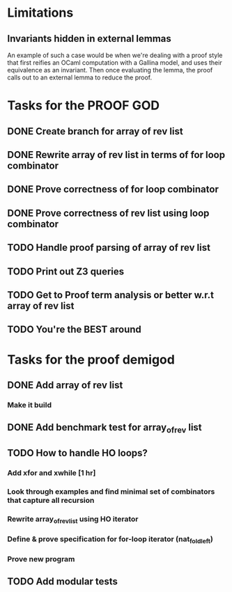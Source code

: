 * Limitations
** Invariants hidden in external lemmas
An example of such a case would be when we're dealing with a proof
style that first reifies an OCaml computation with a Gallina model,
and uses their equivalence as an invariant. Then once evaluating the
lemma, the proof calls out to an external lemma to reduce the proof.
* Tasks for the PROOF GOD
** DONE Create branch for array of rev list
CLOSED: [2022-09-28 Wed 03:13]
** DONE Rewrite array of rev list in terms of for loop combinator
CLOSED: [2022-09-28 Wed 03:35]
** DONE Prove correctness of for loop combinator
CLOSED: [2022-09-28 Wed 04:03]
** DONE Prove correctness of rev list using loop combinator
CLOSED: [2022-09-28 Wed 06:08]
** TODO Handle proof parsing of array of rev list
** TODO Print out Z3 queries
** TODO Get to Proof term analysis or better w.r.t array of rev list
** TODO You're the BEST around

* Tasks for the proof demigod
** DONE Add array of rev list
CLOSED: [2022-09-27 Tue 16:35]
*** Make it build
** DONE Add benchmark test for array_of_rev list
CLOSED: [2022-09-27 Tue 17:02]
** TODO How to handle HO loops?
*** Add xfor and xwhile [1 hr]
*** Look through examples and find minimal set of combinators that capture all recursion
*** Rewrite array_of_rev_list using HO iterator
*** Define & prove specification for for-loop iterator (nat_fold_left)
*** Prove new program
** TODO Add modular tests
